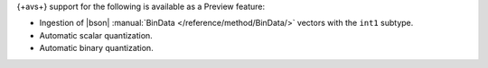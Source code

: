 {+avs+} support for the following is available as a Preview feature: 

- Ingestion of |bson| :manual:`BinData </reference/method/BinData/>` vectors with the ``int1`` subtype.
- Automatic scalar quantization.
- Automatic binary quantization.
